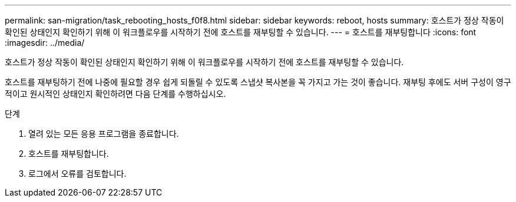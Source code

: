 ---
permalink: san-migration/task_rebooting_hosts_f0f8.html 
sidebar: sidebar 
keywords: reboot, hosts 
summary: 호스트가 정상 작동이 확인된 상태인지 확인하기 위해 이 워크플로우를 시작하기 전에 호스트를 재부팅할 수 있습니다. 
---
= 호스트를 재부팅합니다
:icons: font
:imagesdir: ../media/


[role="lead"]
호스트가 정상 작동이 확인된 상태인지 확인하기 위해 이 워크플로우를 시작하기 전에 호스트를 재부팅할 수 있습니다.

호스트를 재부팅하기 전에 나중에 필요할 경우 쉽게 되돌릴 수 있도록 스냅샷 복사본을 꼭 가지고 가는 것이 좋습니다. 재부팅 후에도 서버 구성이 영구적이고 원시적인 상태인지 확인하려면 다음 단계를 수행하십시오.

.단계
. 열려 있는 모든 응용 프로그램을 종료합니다.
. 호스트를 재부팅합니다.
. 로그에서 오류를 검토합니다.

